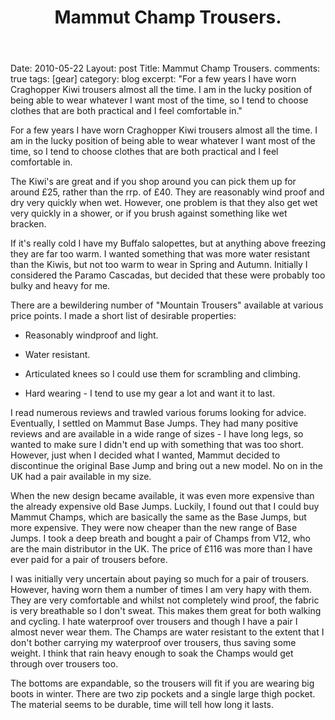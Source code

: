 #+STARTUP: showall indent
#+STARTUP: hidestars
#+INFOJS_OPT: view:info toc:t ltoc:nil
#+OPTIONS: H:2 num:nil tags:nil toc:nil timestamps:nil
#+TITLE: Mammut Champ Trousers.

#+BEGIN_HTML


Date: 2010-05-22
Layout: post
Title: Mammut Champ Trousers.
comments: true
tags: [gear]
category: blog
excerpt: "For a few years I have worn Craghopper Kiwi trousers almost all the
time. I am in the lucky position of being able to wear whatever I want
most of the time, so I tend to choose clothes that are both practical
and I feel comfortable in."

#+END_HTML

For a few years I have worn Craghopper Kiwi trousers almost all the
time. I am in the lucky position of being able to wear whatever I want
most of the time, so I tend to choose clothes that are both practical
and I feel comfortable in.

The Kiwi's are great and if you shop around you can pick them up for
around £25, rather than the rrp. of £40. They are reasonably wind
proof and dry very quickly when wet. However, one problem is that they
also get wet very quickly in a shower, or if you brush against
something like wet bracken.

If it's really cold I have my Buffalo salopettes, but at anything
above freezing they are far too warm. I wanted something that was more
water resistant than the Kiwis, but not too warm to wear in Spring and
Autumn. Initially I considered the Paramo Cascadas, but decided that
these were probably too bulky and heavy for me.

There are a bewildering number of "Mountain Trousers" available at
various price points. I made a short list of desirable properties:

- Reasonably windproof and light.

- Water resistant.

- Articulated knees so I could use them for scrambling and climbing.

- Hard wearing - I tend to use my gear a lot and want it to last.

I read numerous reviews and trawled various forums looking for
advice. Eventually, I settled on Mammut Base Jumps. They had many
positive reviews and are available in a wide range of sizes - I have
long legs, so wanted to make sure I didn't end up with something that
was too short. However, just when I decided what I wanted, Mammut
decided to discontinue the original Base Jump and bring out a new
model. No on in the UK had a pair available in my size.

When the new design became available, it was even more expensive than
the already expensive old Base Jumps. Luckily, I found out that I
could buy Mammut Champs, which are basically  the same as the Base
Jumps, but more expensive. They were now cheaper than the new range of
Base Jumps. I took a deep breath and bought a pair of Champs from V12,
who are the main distributor in the UK. The price of £116 was more
than I have ever paid for a pair of trousers before.

I was initially very uncertain about paying so much for a pair of
trousers. However, having worn them a number of times I am very hapy
with them. They are very comfortable and whilst not completely wind
proof, the fabric is very breathable so I don't sweat. This makes them
great for both walking and cycling. I hate waterproof over trousers
and though I have a pair I almost never wear them. The Champs are
water resistant to the extent that I don't bother carrying my
waterproof over trousers, thus saving some weight. I think that rain
heavy enough to soak the Champs would get through over trousers too.

The bottoms are expandable, so the trousers will fit if you are
wearing big boots in winter. There are two zip pockets and a single
large thigh pocket. The material seems to be durable, time will tell
how long it lasts.
